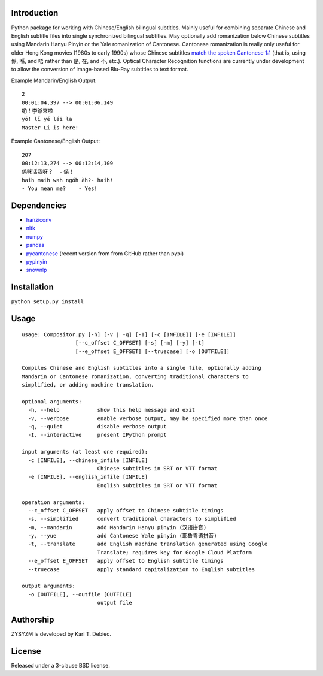 Introduction
============

Python package for working with Chinese/English bilingual subtitles. Mainly
useful for combining separate Chinese and English subtitle files into single
synchronized bilingual subtitles. May optionally add romanization below Chinese
subtitles using Mandarin Hanyu Pinyin or the Yale romanization of Cantonese.
Cantonese romanization is really only useful for older Hong Kong movies (1980s
to early 1990s) whose Chinese subtitles `match the spoken Cantonese 1:1
<https://en.wikipedia.org/wiki/Written_Cantonese>`_ (that is, using 係, 喺, and
唔 rather than 是, 在, and 不, etc.). Optical Character Recognition functions
are currently under development to allow the conversion of image-based Blu-Ray
subtitles to text format.

Example Mandarin/English Output::

      2
      00:01:04,397 --> 00:01:06,149
      喲！李爺來啦
      yō! lǐ yé lái la
      Master Li is here!

Example Cantonese/English Output::

    207
    00:12:13,274 --> 00:12:14,109
    係咪话我呀？　﹣係！
    haih maih wah ngóh àh?- haih!
    - You mean me?    - Yes!

Dependencies
============

- `hanziconv <https://github.com/berniey/hanziconv>`_
- `nltk <https://github.com/nltk/nltk>`_
- `numpy <https://github.com/numpy/numpy>`_
- `pandas <https://github.com/pandas-dev/pandas>`_
- `pycantonese <https://github.com/pycantonese/pycantonese>`_
  (recent version from from GitHub rather than pypi)
- `pypinyin <https://github.com/mozillazg/python-pinyin>`_
- `snownlp <https://github.com/isnowfy/snownlp>`_

Installation
============

``python setup.py install``

Usage
=====

::

    usage: Compositor.py [-h] [-v | -q] [-I] [-c [INFILE]] [-e [INFILE]]
                     [--c_offset C_OFFSET] [-s] [-m] [-y] [-t]
                     [--e_offset E_OFFSET] [--truecase] [-o [OUTFILE]]

    Compiles Chinese and English subtitles into a single file, optionally adding
    Mandarin or Cantonese romanization, converting traditional characters to
    simplified, or adding machine translation.

    optional arguments:
      -h, --help            show this help message and exit
      -v, --verbose         enable verbose output, may be specified more than once
      -q, --quiet           disable verbose output
      -I, --interactive     present IPython prompt

    input arguments (at least one required):
      -c [INFILE], --chinese_infile [INFILE]
                            Chinese subtitles in SRT or VTT format
      -e [INFILE], --english_infile [INFILE]
                            English subtitles in SRT or VTT format

    operation arguments:
      --c_offset C_OFFSET   apply offset to Chinese subtitle timings
      -s, --simplified      convert traditional characters to simplified
      -m, --mandarin        add Mandarin Hanyu pinyin (汉语拼音)
      -y, --yue             add Cantonese Yale pinyin (耶鲁粤语拼音)
      -t, --translate       add English machine translation generated using Google
                            Translate; requires key for Google Cloud Platform
      --e_offset E_OFFSET   apply offset to English subtitle timings
      --truecase            apply standard capitalization to English subtitles

    output arguments:
      -o [OUTFILE], --outfile [OUTFILE]
                            output file

Authorship
==========

ZYSYZM is developed by Karl T. Debiec.

License
=======

Released under a 3-clause BSD license.
